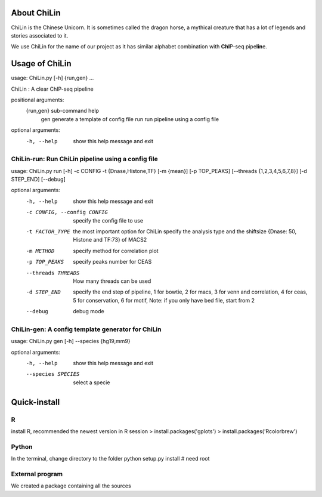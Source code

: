 
About ChiLin
============

ChiLin is the Chinese Unicorn. It is sometimes called the dragon horse, a mythical creature that has a lot of legends and stories associated to it.

We use ChiLin for the name of our project as it has similar alphabet combination with **ChI**\ P-seq pipe\ **lin**\ e.

Usage of ChiLin
===============

usage: ChiLin.py [-h] {run,gen} ...

ChiLin : A clear ChIP-seq pipeline

positional arguments:
  {run,gen}   sub-command help
    gen       generate a template of config file
    run       run pipeline using a config file

optional arguments:
  -h, --help  show this help message and exit



ChiLin-run: Run ChiLin pipeline using a config file
---------------------------------------------------

usage: ChiLin.py run [-h] -c CONFIG -t {Dnase,Histone,TF} [-m {mean}] [-p TOP_PEAKS] [--threads {1,2,3,4,5,6,7,8}] [-d STEP_END] [--debug]

optional arguments:
  -h, --help            show this help message and exit
  
  -c CONFIG, --config CONFIG   specify the config file to use
			
  -t FACTOR_TYPE   the most important option for ChiLin specify the analysis type and the shiftsize {Dnase: 50, Histone and TF:73} of MACS2
			
  -m METHOD             specify method for correlation plot
  
  -p TOP_PEAKS          specify peaks number for CEAS
  
  --threads THREADS    How many threads can be used
			
  -d STEP_END           specify the end step of pipeline, 1 for bowtie, 2 for macs, 3 for venn and correlation, 4 for ceas, 5 for conservation, 6 for motif, Note: if you only have bed file, start from 2
  
  --debug               debug mode




ChiLin-gen: A config template generator for ChiLin
--------------------------------------------------

usage: ChiLin.py gen [-h] --species {hg19,mm9}

optional arguments:
  -h, --help            show this help message and exit
  
  --species SPECIES   select a specie

Quick-install
=============

R
-

install R, recommended the newest version
in R session
> install.packages('gplots')
> install.packages('Rcolorbrew')


Python
------

In the terminal, change directory to the folder 
python setup.py install # need root

External program
----------------

We created a package containing all the sources

